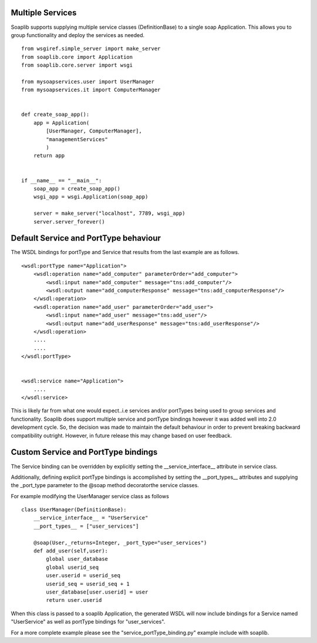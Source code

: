Multiple Services
------------------

Soaplib supports supplying multiple service classes (DefinitionBase) to a
single soap Application.  This allows you to group functionality and deploy the
services as needed. ::


    from wsgiref.simple_server import make_server
    from soaplib.core import Application
    from soaplib.core.server import wsgi

    from mysoapservices.user import UserManager
    from mysoapservices.it import ComputerManager


    def create_soap_app():
        app = Application(
            [UserManager, ComputerManager],
            "managementServices"
            )
        return app


    if __name__ == "__main__":
        soap_app = create_soap_app()
        wsgi_app = wsgi.Application(soap_app)

        server = make_server("localhost", 7789, wsgi_app)
        server.server_forever()



Default Service and PortType behaviour
---------------------------------------

The WSDL bindings for portType and Service that results from the last example
are as follows. ::

    <wsdl:portType name="Application">
        <wsdl:operation name="add_computer" parameterOrder="add_computer">
            <wsdl:input name="add_computer" message="tns:add_computer"/>
            <wsdl:output name="add_computerResponse" message="tns:add_computerResponse"/>
        </wsdl:operation>
        <wsdl:operation name="add_user" parameterOrder="add_user">
            <wsdl:input name="add_user" message="tns:add_user"/>
            <wsdl:output name="add_userResponse" message="tns:add_userResponse"/>
        </wsdl:operation>
        ....
        ....
    </wsdl:portType>


    <wsdl:service name="Application">
        ....
    </wsdl:service>


This is likely far from what one would expect..i.e services and/or portTypes
being used to group services and functionality.  Soaplib does support
multiple service and portType bindings however it was added well into 2.0
development cycle.  So, the decision was made to maintain the default behaviour
in order to prevent breaking backward compatibility outright.  However, in
future release this may change based on user feedback.


Custom Service and PortType bindings
-------------------------------------
The Service binding can be overridden by explicitly setting the
__service_interface__ attribute in service class.

Additionally, defining explicit portType bindings is accomplished by setting the
__port_types__ attributes and supplying the _port_type parameter to the @soap
method decoratorthe service classes.

For example modifying the UserManager service class as follows ::


    class UserManager(DefinitionBase):
        __service_interface__ = "UserService"
        __port_types__ = ["user_services"]

        @soap(User,_returns=Integer, _port_type="user_services")
        def add_user(self,user):
            global user_database
            global userid_seq
            user.userid = userid_seq
            userid_seq = userid_seq + 1
            user_database[user.userid] = user
            return user.userid


When this class is passed to a soaplib Application, the generated WSDL will now
include bindings for a Service named "UserService" as well as portType bindings
for "user_services".

For a more complete example please see the "service_portType_binding.py" example
include with soaplib.